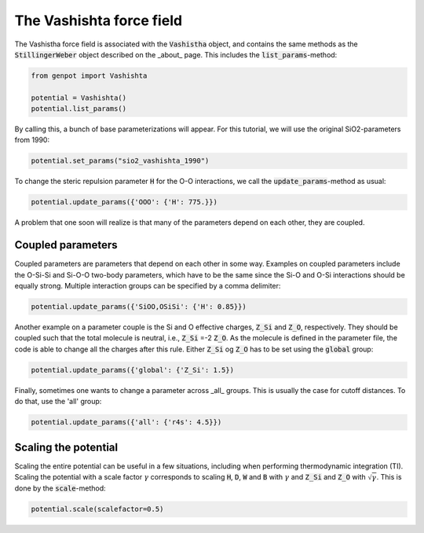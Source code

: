 The Vashishta force field
=========================

The Vashistha force field is associated with the :code:`Vashistha` object, and contains the same methods as the :code:`StillingerWeber` object described on the _about_ page. This includes the :code:`list_params`-method:

.. code-block:: python

   from genpot import Vashishta

   potential = Vashishta()
   potential.list_params()

By calling this, a bunch of base parameterizations will appear. For this tutorial, we will use the original SiO2-parameters from 1990:

.. code-block:: python

   potential.set_params("sio2_vashishta_1990")

To change the steric repulsion parameter :code:`H` for the O-O interactions, we call the :code:`update_params`-method as usual:

.. code-block:: python

   potential.update_params({'OOO': {'H': 775.}})

A problem that one soon will realize is that many of the parameters depend on each other, they are coupled.


Coupled parameters
^^^^^^^^^^^^^^^^^^

Coupled parameters are parameters that depend on each other in some way. Examples on coupled parameters include the O-Si-Si and Si-O-O two-body parameters, which have to be the same since the Si-O and O-Si interactions should be equally strong. Multiple interaction groups can be specified by a comma delimiter:

.. code-block:: python

   potential.update_params({'SiOO,OSiSi': {'H': 0.85}})

Another example on a parameter couple is the Si and O effective charges, :code:`Z_Si` and :code:`Z_O`, respectively. They should be coupled such that the total molecule is neutral, i.e., :code:`Z_Si` =-2 :code:`Z_O`. As the molecule is defined in the parameter file, the code is able to change all the charges after this rule. Either :code:`Z_Si` og :code:`Z_O` has to be set using the :code:`global` group:

.. code-block:: python

   potential.update_params({'global': {'Z_Si': 1.5})

Finally, sometimes one wants to change a parameter across _all_ groups. This is usually the case for cutoff distances. To do that, use the 'all' group:

.. code-block:: python

   potential.update_params({'all': {'r4s': 4.5}})


Scaling the potential
^^^^^^^^^^^^^^^^^^^^^

Scaling the entire potential can be useful in a few situations, including when performing thermodynamic integration (TI). Scaling the potential with a scale factor :math:`\gamma` corresponds to scaling :code:`H`, :code:`D`, :code:`W` and :code:`B` with :math:`\gamma` and :code:`Z_Si` and :code:`Z_O` with :math:`\sqrt{\gamma}`. This is done by the :code:`scale`-method:

.. code-block:: python

   potential.scale(scalefactor=0.5)

